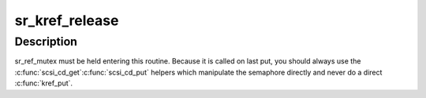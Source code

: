 .. -*- coding: utf-8; mode: rst -*-
.. src-file: drivers/scsi/sr.c

.. _`sr_kref_release`:

sr_kref_release
===============

.. c:function:: void sr_kref_release(struct kref *kref)

    Called to free the scsi_cd structure

    :param struct kref \*kref:
        pointer to embedded kref

.. _`sr_kref_release.description`:

Description
-----------

sr_ref_mutex must be held entering this routine.  Because it is
called on last put, you should always use the \ :c:func:`scsi_cd_get`\ 
\ :c:func:`scsi_cd_put`\  helpers which manipulate the semaphore directly
and never do a direct \ :c:func:`kref_put`\ .

.. This file was automatic generated / don't edit.


